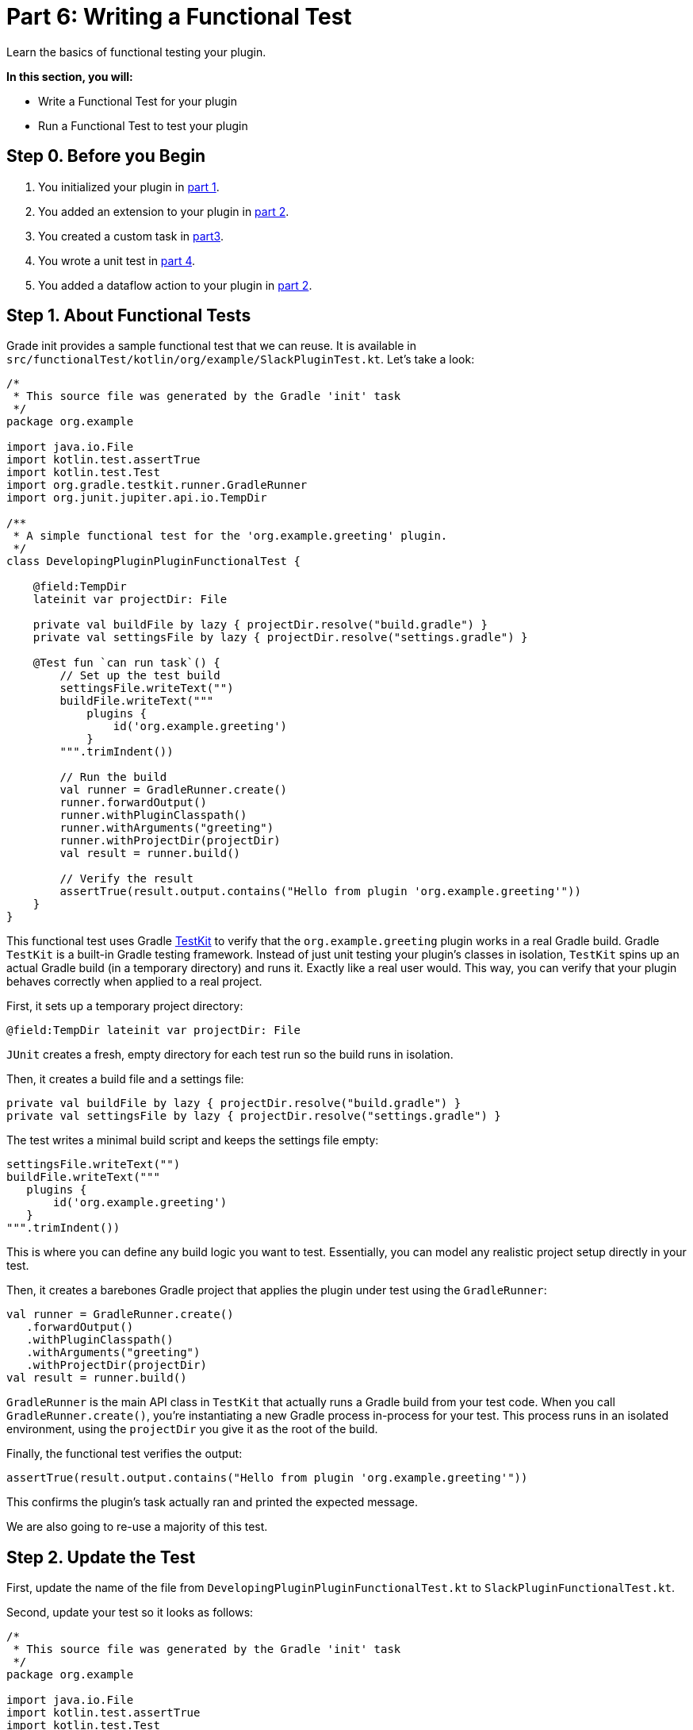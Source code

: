 // Copyright (C) 2024 Gradle, Inc.
//
// Licensed under the Creative Commons Attribution-Noncommercial-ShareAlike 4.0 International License.;
// you may not use this file except in compliance with the License.
// You may obtain a copy of the License at
//
//      https://creativecommons.org/licenses/by-nc-sa/4.0/
//
// Unless required by applicable law or agreed to in writing, software
// distributed under the License is distributed on an "AS IS" BASIS,
// WITHOUT WARRANTIES OR CONDITIONS OF ANY KIND, either express or implied.
// See the License for the specific language governing permissions and
// limitations under the License.

[[part6_functional_test]]
= Part 6: Writing a Functional Test

Learn the basics of functional testing your plugin.

****
**In this section, you will:**

- Write a Functional Test for your plugin
- Run a Functional Test to test your plugin
****

[[part6_begin]]
== Step 0. Before you Begin

1. You initialized your plugin in <<part1_gradle_init_plugin.adoc#part1_begin,part 1>>.
2. You added an extension to your plugin in <<part2_add_extension.adoc#part2_begin,part 2>>.
3. You created a custom task in <<part3_create_custom_task.adoc#part3_begin, part3>>.
4. You wrote a unit test in <<part4_unit_test.adoc#part4_begin,part 4>>.
5. You added a dataflow action to your plugin in <<part5_add_dataflow_action.adoc#part5_begin,part 2>>.

== Step 1. About Functional Tests

Grade init provides a sample functional test that we can reuse.
It is available in `src/functionalTest/kotlin/org/example/SlackPluginTest.kt`.
Let's take a look:

[source,kotlin]
----
/*
 * This source file was generated by the Gradle 'init' task
 */
package org.example

import java.io.File
import kotlin.test.assertTrue
import kotlin.test.Test
import org.gradle.testkit.runner.GradleRunner
import org.junit.jupiter.api.io.TempDir

/**
 * A simple functional test for the 'org.example.greeting' plugin.
 */
class DevelopingPluginPluginFunctionalTest {

    @field:TempDir
    lateinit var projectDir: File

    private val buildFile by lazy { projectDir.resolve("build.gradle") }
    private val settingsFile by lazy { projectDir.resolve("settings.gradle") }

    @Test fun `can run task`() {
        // Set up the test build
        settingsFile.writeText("")
        buildFile.writeText("""
            plugins {
                id('org.example.greeting')
            }
        """.trimIndent())

        // Run the build
        val runner = GradleRunner.create()
        runner.forwardOutput()
        runner.withPluginClasspath()
        runner.withArguments("greeting")
        runner.withProjectDir(projectDir)
        val result = runner.build()

        // Verify the result
        assertTrue(result.output.contains("Hello from plugin 'org.example.greeting'"))
    }
}
----

This functional test uses Gradle <<test_kit.adoc#test_kit,TestKit>> to verify that the `org.example.greeting` plugin works in a real Gradle build.
Gradle `TestKit` is a built-in Gradle testing framework.
Instead of just unit testing your plugin’s classes in isolation, `TestKit` spins up an actual Gradle build (in a temporary directory) and runs it.
Exactly like a real user would.
This way, you can verify that your plugin behaves correctly when applied to a real project.

First, it sets up a temporary project directory:

[source,kotlin]
----
@field:TempDir lateinit var projectDir: File
----

`JUnit` creates a fresh, empty directory for each test run so the build runs in isolation.

Then, it creates a build file and a settings file:

[source,kotlin]
----
private val buildFile by lazy { projectDir.resolve("build.gradle") }
private val settingsFile by lazy { projectDir.resolve("settings.gradle") }
----

The test writes a minimal build script and keeps the settings file empty:

[source,kotlin]
----
settingsFile.writeText("")
buildFile.writeText("""
   plugins {
       id('org.example.greeting')
   }
""".trimIndent())
----

This is where you can define any build logic you want to test.
Essentially, you can model any realistic project setup directly in your test.

Then, it creates a barebones Gradle project that applies the plugin under test using the `GradleRunner`:

[source,kotlin]
----
val runner = GradleRunner.create()
   .forwardOutput()
   .withPluginClasspath()
   .withArguments("greeting")
   .withProjectDir(projectDir)
val result = runner.build()
----

`GradleRunner` is the main API class in `TestKit` that actually runs a Gradle build from your test code.
When you call `GradleRunner.create()`, you’re instantiating a new Gradle process in-process for your test.
This process runs in an isolated environment, using the `projectDir` you give it as the root of the build.

Finally, the functional test verifies the output:

[source,kotlin]
----
assertTrue(result.output.contains("Hello from plugin 'org.example.greeting'"))
----

This confirms the plugin’s task actually ran and printed the expected message.

We are also going to re-use a majority of this test.

== Step 2. Update the Test

First, update the name of the file from `DevelopingPluginPluginFunctionalTest.kt` to `SlackPluginFunctionalTest.kt`.

Second, update your test so it looks as follows:

[source,kotlin]
----
/*
 * This source file was generated by the Gradle 'init' task
 */
package org.example

import java.io.File
import kotlin.test.assertTrue
import kotlin.test.Test
import org.gradle.testkit.runner.GradleRunner
import org.junit.jupiter.api.io.TempDir

class SlackPluginFunctionalTest {

    @field:TempDir
    lateinit var projectDir: File

    private val buildFile by lazy { projectDir.resolve("build.gradle") }
    private val settingsFile by lazy { projectDir.resolve("settings.gradle") }

    @Test fun `can run task`() {
        // Set up the test build
        settingsFile.writeText("")
        buildFile.writeText(
            """
            plugins {
                id('org.example.slack')
            }
            slack {
                token.set(System.getenv("SLACK_TOKEN"))
                channel.set("#bt-docs")
                message.set("Hello from Gradle!")
            }
        """.trimIndent()
        )

        // Run the build
        val runner = GradleRunner.create()
        runner.forwardOutput()
        runner.withPluginClasspath()
        runner.withProjectDir(projectDir)
        val result = runner.build()

        // Verify the result
        assertTrue(result.output.contains("Slack message sent successfully"))
    }
}
----

This functional test:

1. **Creates a temporary test project** (`@TempDir`), including `settings.gradle` and `build.gradle` files.
2. **Applies the Slack plugin** in `build.gradle` and configures it with a token, channel, and message.
3. **Runs the build programmatically** using `GradleRunner` with the plugin’s classpath.
4. **Verifies the result** by asserting that the build output contains `"Slack message sent successfully"`.

== Step 3. Check out the Build File

It's important to look at the build file of our plugin before we can run our functional test, specifically the test related build logic:

[source,kotlin]
----
// Add a source set for the functional test suite
val functionalTestSourceSet = sourceSets.create("functionalTest") {
}

configurations["functionalTestImplementation"].extendsFrom(configurations["testImplementation"])
configurations["functionalTestRuntimeOnly"].extendsFrom(configurations["testRuntimeOnly"])

// Add a task to run the functional tests
val functionalTest by tasks.registering(Test::class) {
    testClassesDirs = functionalTestSourceSet.output.classesDirs
    classpath = functionalTestSourceSet.runtimeClasspath
    useJUnitPlatform()
}

gradlePlugin.testSourceSets.add(functionalTestSourceSet)

tasks.named<Task>("check") {
    // Run the functional tests as part of `check`
    //dependsOn(functionalTest)
}

tasks.named<Test>("test") {
    // Use JUnit Jupiter for unit tests.
    useJUnitPlatform()
}
----

This logic sets up a **separate functional test suite** for the plugin.
It:

* Creates a new `functionalTest` source set (`src/functionalTest/...`) for end-to-end plugin tests.
* Inherits dependencies from the normal `test` setup.
* Registers a `functionalTest` task that runs these tests with JUnit 5.
* Configures Gradle so TestKit is available for them.
* Optionally wires `functionalTest` into the `check` lifecycle task.

== Step 4. Run the Functional Test

Then, you can run the `functionalTest` task and ensure it passes.

[source,text]
----
$ ./gradlew :functionalTest

> Task :plugin:checkKotlinGradlePluginConfigurationErrors SKIPPED
> Task :plugin:compileKotlin UP-TO-DATE
> Task :plugin:compileJava NO-SOURCE
> Task :plugin:pluginDescriptors UP-TO-DATE
> Task :plugin:processResources UP-TO-DATE
> Task :plugin:classes UP-TO-DATE
> Task :plugin:processFunctionalTestResources NO-SOURCE
> Task :plugin:pluginUnderTestMetadata UP-TO-DATE
> Task :plugin:compileFunctionalTestKotlin
> Task :plugin:compileFunctionalTestJava NO-SOURCE
> Task :plugin:functionalTestClasses UP-TO-DATE

Slack message sent successfully to channel #bt-docs

> Task :plugin:functionalTest

BUILD SUCCESSFUL in 3s
6 actionable tasks: 2 executed, 4 up-to-date
10:01:51AM: Execution finished 'functionalTest'.
----

You can also run the `check` task.

[.text-right]
**Next Step:** <<part7_use_consumer_project#part7_use_consumer_project,Use a Consumer Project>> >>
